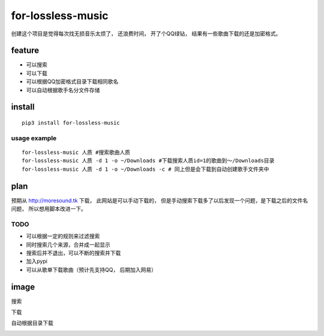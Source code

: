 for-lossless-music
===================

|PyPI version|

创建这个项目是觉得每次找无损音乐太烦了， 还浪费时间，
开了个QQ绿钻， 结果有一些歌曲下载的还是加密格式。

feature
-------
- 可以搜索
- 可以下载
- 可以根据QQ加密格式目录下载相同歌名
- 可以自动根据歌手名分文件存储

install
-------
::

   pip3 install for-lossless-music


usage example
^^^^^^^^^^^^^
::

   for-lossless-music 人质 #搜索歌曲人质
   for-lossless-music 人质 -d 1 -o ~/Downloads #下载搜索人质id=1的歌曲到～/Downloads目录
   for-lossless-music 人质 -d 1 -o ~/Downloads -c # 同上但是会下载到自动创建歌手文件夹中


plan
----
预期从 http://moresound.tk 下载， 此网站是可以手动下载的，
但是手动搜索下载多了以后发现一个问题，是下载之后的文件名问题，
所以想用脚本改进一下。


TODO
^^^^
- 可以根据一定的规则来过滤搜索
- 同时搜索几个来源，合并成一起显示
- 搜索后并不退出，可以不断的搜索并下载
- 加入pypi
- 可以从歌单下载歌曲（预计先支持QQ， 后期加入网易）

image
-----
搜索

.. image:: https://user-images.githubusercontent.com/19854253/46993569-78d3e700-d142-11e8-9569-99e48fe5b322.png

下载

.. image:: https://user-images.githubusercontent.com/19854253/47006312-33c2ab80-d168-11e8-848d-eecb7a217911.png

自动根据目录下载

.. image:: https://user-images.githubusercontent.com/19854253/47007342-93ba5180-d16a-11e8-9bea-4e719a3ca453.gif


.. |PyPI version| image:: https://badge.fury.io/py/for-lossless-music.png
